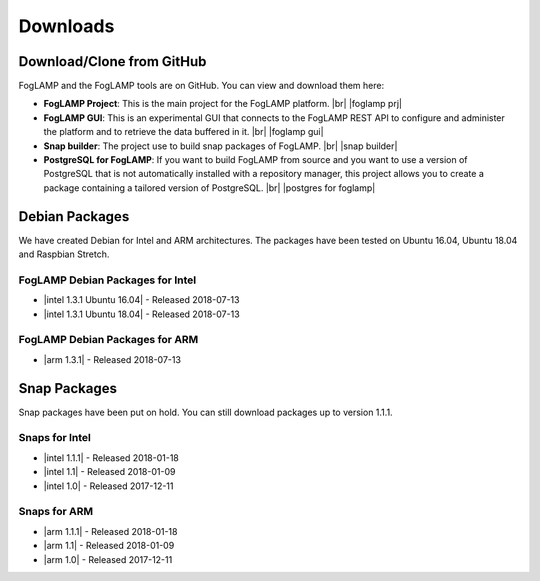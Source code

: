.. Downloads

.. |br| raw:: html

   <br />

.. Images

.. Links

.. Links in new tabs

.. |foglamp prj| raw:: html

   <a href="https://github.com/foglamp/FogLAMP" target="_blank">https://github.com/foglamp/FogLAMP</a>

.. |foglamp gui| raw:: html

   <a href="https://github.com/foglamp/foglamp-gui" target="_blank">https://github.com/foglamp/foglamp-gui</a>

.. |snap builder| raw:: html

   <a href="https://github.com/foglamp/foglamp-snap" target="_blank">https://github.com/foglamp/foglamp-snap</a>

.. |postgres for foglamp| raw:: html

   <a href="https://github.com/foglamp/storage-postgres" target="_blank">https://github.com/foglamp/storage-postgres</a>

.. |intel 1.0| raw:: html

   <a href="https://s3.amazonaws.com/foglamp/snaps/x86_64/foglamp_1.0_amd64.snap">v1.0</a>

.. |intel 1.1| raw:: html

   <a href="https://s3.amazonaws.com/foglamp/snaps/x86_64/foglamp_1.1_amd64.snap">v1.1</a>

.. |intel 1.1.1| raw:: html

   <a href="https://s3.amazonaws.com/foglamp/snaps/x86_64/foglamp_1.1.1_amd64.snap">v1.1.1</a>

.. |intel 1.2| raw:: html

   <a href="https://s3.amazonaws.com/foglamp/debian/x86_64/foglamp-1.2-x86_64.deb">v1.2</a>

.. |intel 1.3 Ubuntu 16.04| raw:: html

   <a href="https://s3.amazonaws.com/foglamp/debian/x86_64/foglamp-1.3-x86_64_ubuntu_16_04.deb">v1.3 Ubuntu 16.04</a>

.. |intel 1.3 Ubuntu 18.04| raw:: html

   <a href="https://s3.amazonaws.com/foglamp/debian/x86_64/foglamp-1.3-x86_64_ubuntu_18_04.deb">v1.3 Ubuntu 18.04</a>

.. |intel 1.3.1 Ubuntu 16.04| raw:: html

   <a href="https://s3.amazonaws.com/foglamp/debian/x86_64/foglamp-1.3.1-x86_64_ubuntu_16_04.deb">v1.3.1 Ubuntu 16.04</a>

.. |intel 1.3.1 Ubuntu 18.04| raw:: html

   <a href="https://s3.amazonaws.com/foglamp/debian/x86_64/foglamp-1.3.1-x86_64_ubuntu_18_04.deb">v1.3.1 Ubuntu 18.04</a>

.. |arm 1.0| raw:: html

   <a href="https://s3.amazonaws.com/foglamp/snaps/armhf/foglamp_1.0_armhf.snap">v1.0</a>

.. |arm 1.1| raw:: html

   <a href="https://s3.amazonaws.com/foglamp/snaps/armhf/foglamp_1.1_armhf.snap">v1.1</a>

.. |arm 1.1.1| raw:: html

   <a href="https://s3.amazonaws.com/foglamp/snaps/armhf/foglamp_1.1.1_armhf.snap">v1.1.1</a>

.. |arm 1.2| raw:: html

   <a href="https://s3.amazonaws.com/foglamp/debian/armhf/foglamp-1.2-armhf.deb">v1.2</a>

.. |arm 1.3| raw:: html

   <a href="https://s3.amazonaws.com/foglamp/debian/armhf/foglamp-1.3-armhf.deb">v1.3</a>

.. |arm 1.3.1| raw:: html

   <a href="https://s3.amazonaws.com/foglamp/debian/armhf/foglamp-1.3.1-armhf.deb">v1.3.1</a>

.. |arm-envphat 1.2| raw:: html

   <a href="https://s3.amazonaws.com/foglamp/debian/armhf/foglamp-south-envirophat-1.2-armhf.deb">v1.2</a>

.. =============================================


*********
Downloads
*********


Download/Clone from GitHub
==========================

FogLAMP and the FogLAMP tools are on GitHub. You can view and download them here:

- **FogLAMP Project**: This is the main project for the FogLAMP platform. |br| |foglamp prj|
- **FogLAMP GUI**: This is an experimental GUI that connects to the FogLAMP REST API to configure and administer the platform and to retrieve the data buffered in it. |br| |foglamp gui|
- **Snap builder**: The project use to build snap packages of FogLAMP. |br| |snap builder|
- **PostgreSQL for FogLAMP**: If you want to build FogLAMP from source and you want to use a version of PostgreSQL that is not automatically installed with a repository manager, this project allows you to create a package containing a tailored version of PostgreSQL. |br| |postgres for foglamp|
 

Debian Packages
===============

We have created Debian for Intel and ARM architectures. The packages have been tested on Ubuntu 16.04, Ubuntu 18.04 and Raspbian Stretch.

FogLAMP Debian Packages for Intel
---------------------------------

- |intel 1.3.1 Ubuntu 16.04| - Released 2018-07-13
- |intel 1.3.1 Ubuntu 18.04| - Released 2018-07-13


FogLAMP Debian Packages for ARM
-------------------------------

- |arm 1.3.1| - Released 2018-07-13


Snap Packages
=============

Snap packages have been put on hold. You can still download packages up to version 1.1.1.

Snaps for Intel
---------------

- |intel 1.1.1| - Released 2018-01-18
- |intel 1.1| - Released 2018-01-09
- |intel 1.0| - Released 2017-12-11


Snaps for ARM
-------------

- |arm 1.1.1| - Released 2018-01-18
- |arm 1.1| - Released 2018-01-09
- |arm 1.0| - Released 2017-12-11


